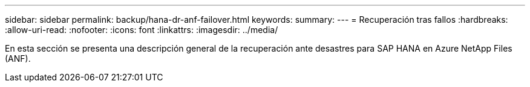 ---
sidebar: sidebar 
permalink: backup/hana-dr-anf-failover.html 
keywords:  
summary:  
---
= Recuperación tras fallos
:hardbreaks:
:allow-uri-read: 
:nofooter: 
:icons: font
:linkattrs: 
:imagesdir: ../media/


[role="lead"]
En esta sección se presenta una descripción general de la recuperación ante desastres para SAP HANA en Azure NetApp Files (ANF).
